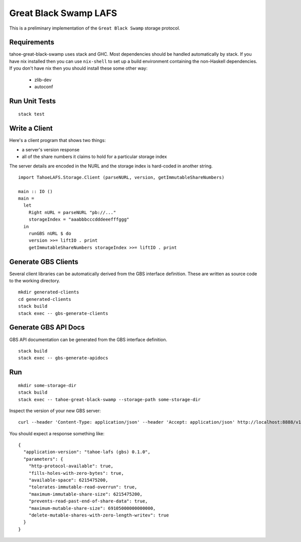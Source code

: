 Great Black Swamp LAFS
======================

This is a preliminary implementation of the ``Great Black Swamp`` storage protocol.

Requirements
------------

tahoe-great-black-swamp uses stack and GHC.
Most dependencies should be handled automatically by stack.
If you have nix installed then you can use ``nix-shell`` to set up a build environment containing the non-Haskell dependencies.
If you don't have nix then you should install these some other way:

  * zlib-dev
  * autoconf

Run Unit Tests
--------------

::

   stack test

Write a Client
--------------

Here's a client program that shows two things:

* a server's version response
* all of the share numbers it claims to hold for a particular storage index

The server details are encoded in the NURL and the storage index is hard-coded in another string.

::

   import TahoeLAFS.Storage.Client (parseNURL, version, getImmutableShareNumbers)

   main :: IO ()
   main =
     let
       Right nURL = parseNURL "pb://..."
       storageIndex = "aaabbbcccdddeeefffggg"
     in
       runGBS nURL $ do
       version >>= liftIO . print
       getImmutableShareNumbers storageIndex >>= liftIO . print

Generate GBS Clients
--------------------

Several client libraries can be automatically derived from the GBS interface definition.
These are written as source code to the working directory.

::

   mkdir generated-clients
   cd generated-clients
   stack build
   stack exec -- gbs-generate-clients

Generate GBS API Docs
---------------------

GBS API documentation can be generated from the GBS interface definition.

::

   stack build
   stack exec -- gbs-generate-apidocs

Run
---

::

   mkdir some-storage-dir
   stack build
   stack exec -- tahoe-great-black-swamp --storage-path some-storage-dir

Inspect the version of your new GBS server::

  curl --header 'Content-Type: application/json' --header 'Accept: application/json' http://localhost:8888/v1/version

You should expect a response something like::

  {
    "application-version": "tahoe-lafs (gbs) 0.1.0",
    "parameters": {
      "http-protocol-available": true,
      "fills-holes-with-zero-bytes": true,
      "available-space": 6215475200,
      "tolerates-immutable-read-overrun": true,
      "maximum-immutable-share-size": 6215475200,
      "prevents-read-past-end-of-share-data": true,
      "maximum-mutable-share-size": 69105000000000000,
      "delete-mutable-shares-with-zero-length-writev": true
    }
  }
